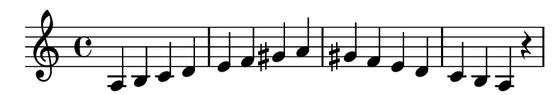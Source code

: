 \version "2.20.0"

#(set! paper-alist (cons '("my size" . (cons (* 10 cm) (* 1.7 cm))) paper-alist))

\paper {
  left-margin = 0
  right-margin = 0
  horizontal-shift = -2.5
  #(set-paper-size "my size")
}

\header {
  tagline = ""  % removed
}

\transpose a a {
  \relative a {
    \key a \minor
      a b c d e f gis a gis f e d c b a r
  }
}

